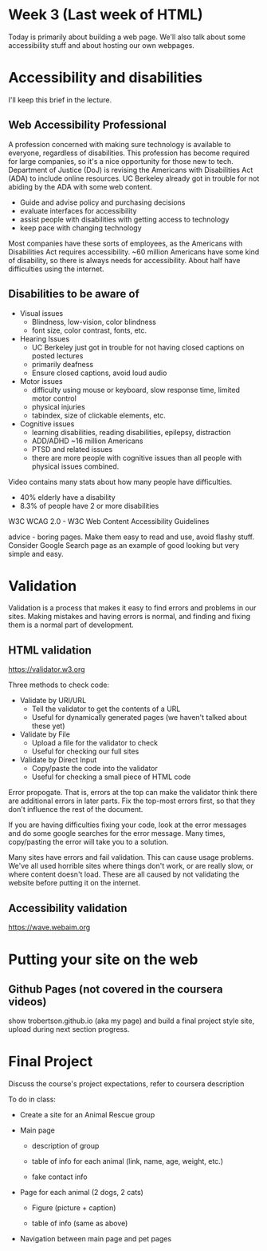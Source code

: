 * Week 3 (Last week of HTML)
Today is primarily about building a web page. We'll also talk about some accessibility stuff and about hosting our own webpages.

* Accessibility and disabilities
I'll keep this brief in the lecture.

** Web Accessibility Professional
A profession concerned with making sure technology is available to everyone, regardless of disabilities. This profession has become required for large companies, so it's a nice opportunity for those new to tech. Department of Justice (DoJ) is revising the Americans with Disabilities Act (ADA) to include online resources. UC Berkeley already got in trouble for not abiding by the ADA with some web content.

- Guide and advise policy and purchasing decisions
- evaluate interfaces for accessibility
- assist people with disabilities with getting access to technology
- keep pace with changing technology

Most companies have these sorts of employees, as the Americans with Disabilities Act requires accessibility. ~60 million Americans have some kind of disability, so there is always needs for accessibility. About half have difficulties using the internet.

** Disabilities to be aware of

- Visual issues
  - Blindness, low-vision, color blindness
  - font size, color contrast, fonts, etc.
- Hearing Issues
  - UC Berkeley just got in trouble for not having closed captions on posted lectures
  - primarily deafness
  - Ensure closed captions, avoid loud audio
- Motor issues
  - difficulty using mouse or keyboard, slow response time, limited motor control
  - physical injuries
  - tabindex, size of clickable elements, etc.
- Cognitive issues
  - learning disabilities, reading disabilities, epilepsy, distraction
  - ADD/ADHD ~16 million Americans
  - PTSD and related issues
  - there are more people with cognitive issues than all people with physical issues combined.

Video contains many stats about how many people have difficulties.
- 40% elderly have a disability
- 8.3% of people have 2 or more disabilities

W3C WCAG 2.0 - W3C Web Content Accessibility Guidelines

advice - boring pages. Make them easy to read and use, avoid flashy stuff. Consider Google Search page as an example of good looking but very simple and easy.


* Validation
Validation is a process that makes it easy to find errors and problems in our sites. Making mistakes and having errors is normal, and finding and fixing them is a normal part of development.


** HTML validation
https://validator.w3.org

Three methods to check code:
- Validate by URI/URL
  - Tell the validator to get the contents of a URL
  - Useful for dynamically generated pages (we haven't talked about these yet)
- Validate by File
  - Upload a file for the validator to check
  - Useful for checking our full sites
- Validate by Direct Input
  - Copy/paste the code into the validator
  - Useful for checking a small piece of HTML code

Error propogate. That is, errors at the top can make the validator think there are additional errors in later parts. Fix the top-most errors first, so that they don't influence the rest of the document.

If you are having difficulties fixing your code, look at the error messages and do some google searches for the error message. Many times, copy/pasting the error will take you to a solution.

Many sites have errors and fail validation. This can cause usage problems. We've all used horrible sites where things don't work, or are really slow, or where content doesn't load. These are all caused by not validating the website before putting it on the internet.

** Accessibility validation
https://wave.webaim.org


* Putting your site on the web



** Github Pages (not covered in the coursera videos)
show trobertson.github.io (aka my page) and build a final project style site, upload during next section progress.

* Final Project
Discuss the course's project expectations, refer to coursera description

To do in class:

- Create a site for an Animal Rescue group

- Main page

  - description of group

  - table of info for each animal (link, name, age, weight, etc.)

  - fake contact info

- Page for each animal (2 dogs, 2 cats)

  - Figure (picture + caption)

  - table of info (same as above)

- Navigation between main page and pet pages

